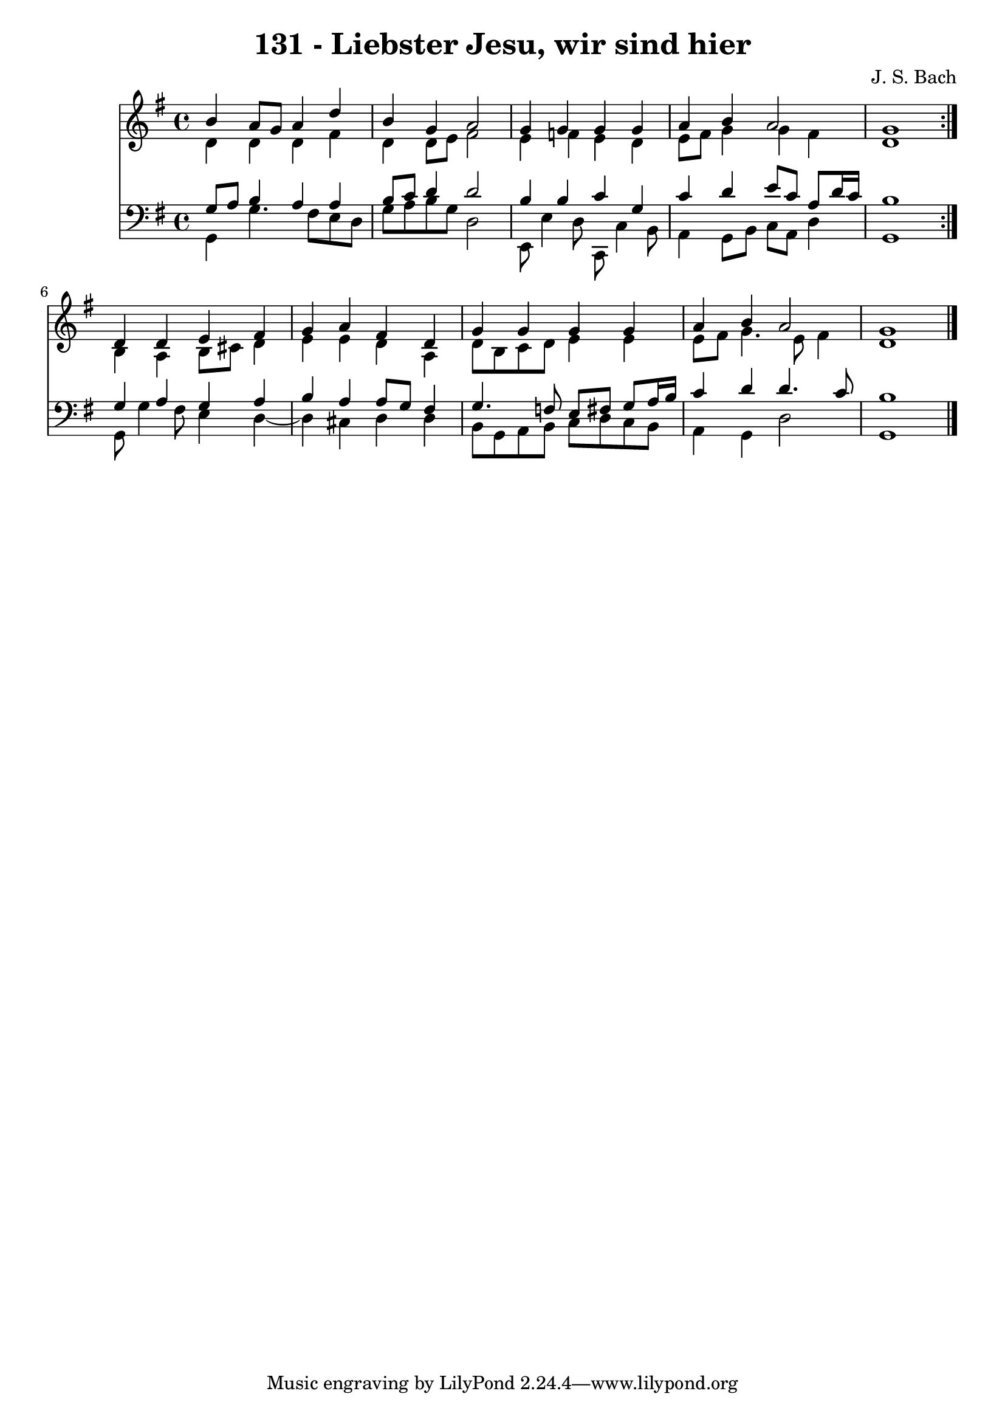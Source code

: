 \version "2.10.33"

\header {
  title = "131 - Liebster Jesu, wir sind hier"
  composer = "J. S. Bach"
}


global = {
  \time 4/4
  \key g \major
}


soprano = \relative c'' {
  \repeat volta 2 {
    b4 a8 g8 a4 d4 
    b4 g4 a2 
    g4 g4 g4 g4 
    a4 b4 a2 
    g1 }  %5
  d4 d4 e4 fis4 
  g4 a4 fis4 d4 
  g4 g4 g4 g4 
  a4 b4 a2 
  g1   %10
  
}

alto = \relative c' {
  \repeat volta 2 {
    d4 d4 d4 fis4 
    d4 d8 e8 fis2 
    e4 f4 e4 d4 
    e8 fis8 g4 g4 fis4 
    d1 }  %5
  b4 a4 b8 cis8 d4 
  e4 e4 d4 a4 
  d8 b8 c8 d8 e4 e4 
  e8 fis8 g4. e8 fis4 
  d1   %10
  
}

tenor = \relative c' {
  \repeat volta 2 {
    g8 a8 b4 a4 a4 
    b8 c8 d4 d2 
    b4 b4 c4 g4 
    c4 d4 e8 c8 a8 d16 c16 
    b1 }  %5
  g4 a4 g4 a4 
  b4 a4 a8 g8 fis4 
  g4. f8 e8 fis8 g8 a16 b16 
  c4 d4 d4. c8 
  b1   %10
  
}

baixo = \relative c {
  \repeat volta 2 {
    g4 g'4. fis8 e8 d8 
    g8 a8 b8 g8 d2 
    e,8 e'4 d8 c,8 c'4 b8 
    a4 g8 b8 c8 a8 d4 
    g,1 }  %5
  g8 g'4 fis8 e4 d4~ 
  d4 cis4 d4 d4 
  b8 g8 a8 b8 c8 d8 c8 b8 
  a4 g4 d'2 
  g,1   %10
  
}

\score {
  <<
    \new Staff {
      <<
        \global
        \new Voice = "1" { \voiceOne \soprano }
        \new Voice = "2" { \voiceTwo \alto }
      >>
    }
    \new Staff {
      <<
        \global
        \clef "bass"
        \new Voice = "1" {\voiceOne \tenor }
        \new Voice = "2" { \voiceTwo \baixo \bar "|."}
      >>
    }
  >>
}